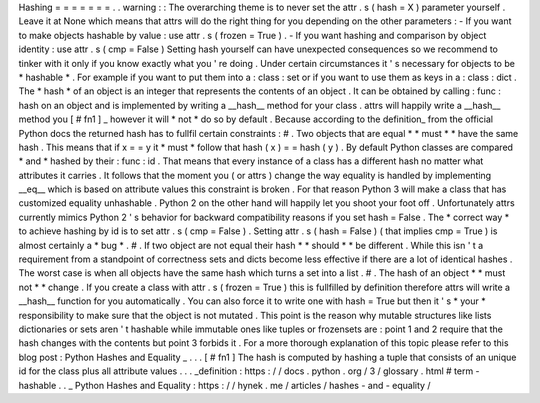 Hashing
=
=
=
=
=
=
=
.
.
warning
:
:
The
overarching
theme
is
to
never
set
the
attr
.
s
(
hash
=
X
)
parameter
yourself
.
Leave
it
at
None
which
means
that
attrs
will
do
the
right
thing
for
you
depending
on
the
other
parameters
:
-
If
you
want
to
make
objects
hashable
by
value
:
use
attr
.
s
(
frozen
=
True
)
.
-
If
you
want
hashing
and
comparison
by
object
identity
:
use
attr
.
s
(
cmp
=
False
)
Setting
hash
yourself
can
have
unexpected
consequences
so
we
recommend
to
tinker
with
it
only
if
you
know
exactly
what
you
'
re
doing
.
Under
certain
circumstances
it
'
s
necessary
for
objects
to
be
*
hashable
*
.
For
example
if
you
want
to
put
them
into
a
:
class
:
set
or
if
you
want
to
use
them
as
keys
in
a
:
class
:
dict
.
The
*
hash
*
of
an
object
is
an
integer
that
represents
the
contents
of
an
object
.
It
can
be
obtained
by
calling
:
func
:
hash
on
an
object
and
is
implemented
by
writing
a
__hash__
method
for
your
class
.
attrs
will
happily
write
a
__hash__
method
you
[
#
fn1
]
_
however
it
will
*
not
*
do
so
by
default
.
Because
according
to
the
definition_
from
the
official
Python
docs
the
returned
hash
has
to
fullfil
certain
constraints
:
#
.
Two
objects
that
are
equal
*
*
must
*
*
have
the
same
hash
.
This
means
that
if
x
=
=
y
it
*
must
*
follow
that
hash
(
x
)
=
=
hash
(
y
)
.
By
default
Python
classes
are
compared
*
and
*
hashed
by
their
:
func
:
id
.
That
means
that
every
instance
of
a
class
has
a
different
hash
no
matter
what
attributes
it
carries
.
It
follows
that
the
moment
you
(
or
attrs
)
change
the
way
equality
is
handled
by
implementing
__eq__
which
is
based
on
attribute
values
this
constraint
is
broken
.
For
that
reason
Python
3
will
make
a
class
that
has
customized
equality
unhashable
.
Python
2
on
the
other
hand
will
happily
let
you
shoot
your
foot
off
.
Unfortunately
attrs
currently
mimics
Python
2
'
s
behavior
for
backward
compatibility
reasons
if
you
set
hash
=
False
.
The
*
correct
way
*
to
achieve
hashing
by
id
is
to
set
attr
.
s
(
cmp
=
False
)
.
Setting
attr
.
s
(
hash
=
False
)
(
that
implies
cmp
=
True
)
is
almost
certainly
a
*
bug
*
.
#
.
If
two
object
are
not
equal
their
hash
*
*
should
*
*
be
different
.
While
this
isn
'
t
a
requirement
from
a
standpoint
of
correctness
sets
and
dicts
become
less
effective
if
there
are
a
lot
of
identical
hashes
.
The
worst
case
is
when
all
objects
have
the
same
hash
which
turns
a
set
into
a
list
.
#
.
The
hash
of
an
object
*
*
must
not
*
*
change
.
If
you
create
a
class
with
attr
.
s
(
frozen
=
True
)
this
is
fullfilled
by
definition
therefore
attrs
will
write
a
__hash__
function
for
you
automatically
.
You
can
also
force
it
to
write
one
with
hash
=
True
but
then
it
'
s
*
your
*
responsibility
to
make
sure
that
the
object
is
not
mutated
.
This
point
is
the
reason
why
mutable
structures
like
lists
dictionaries
or
sets
aren
'
t
hashable
while
immutable
ones
like
tuples
or
frozensets
are
:
point
1
and
2
require
that
the
hash
changes
with
the
contents
but
point
3
forbids
it
.
For
a
more
thorough
explanation
of
this
topic
please
refer
to
this
blog
post
:
Python
Hashes
and
Equality
_
.
.
.
[
#
fn1
]
The
hash
is
computed
by
hashing
a
tuple
that
consists
of
an
unique
id
for
the
class
plus
all
attribute
values
.
.
.
_definition
:
https
:
/
/
docs
.
python
.
org
/
3
/
glossary
.
html
#
term
-
hashable
.
.
_
Python
Hashes
and
Equality
:
https
:
/
/
hynek
.
me
/
articles
/
hashes
-
and
-
equality
/
